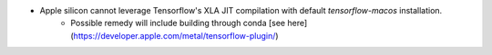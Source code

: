 
- Apple silicon cannot leverage Tensorflow's XLA JIT compilation with default `tensorflow-macos` installation. 
     - Possible remedy will include building through conda [see here](https://developer.apple.com/metal/tensorflow-plugin/)